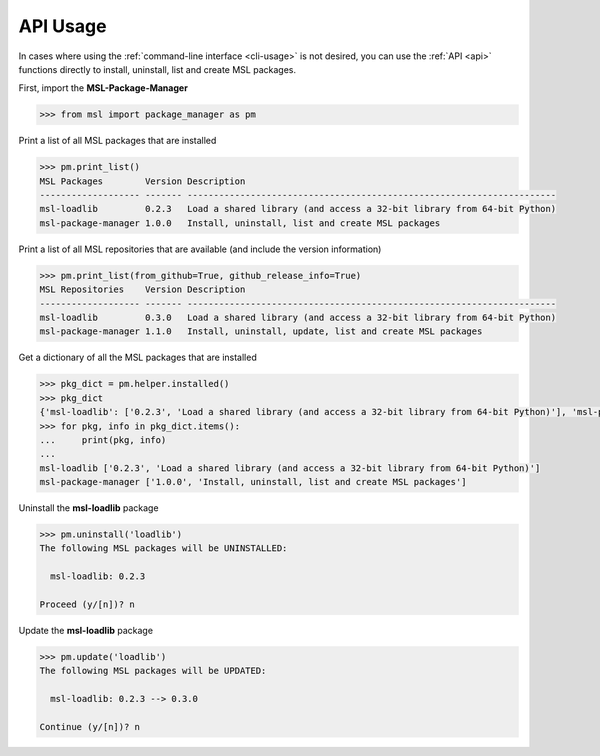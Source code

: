 .. _api_usage:

API Usage
=========

In cases where using the :ref:`command-line interface <cli-usage>` is not desired, you can use the :ref:`API <api>`
functions directly to install, uninstall, list and create MSL packages.

First, import the **MSL-Package-Manager**

.. code-block:: python

   >>> from msl import package_manager as pm

Print a list of all MSL packages that are installed

.. code-block:: python

   >>> pm.print_list()
   MSL Packages        Version Description
   ------------------- ------- ----------------------------------------------------------------------
   msl-loadlib         0.2.3   Load a shared library (and access a 32-bit library from 64-bit Python)
   msl-package-manager 1.0.0   Install, uninstall, list and create MSL packages

Print a list of all MSL repositories that are available (and include the version information)

.. code-block:: python

   >>> pm.print_list(from_github=True, github_release_info=True)
   MSL Repositories    Version Description
   ------------------- ------- ----------------------------------------------------------------------
   msl-loadlib         0.3.0   Load a shared library (and access a 32-bit library from 64-bit Python)
   msl-package-manager 1.1.0   Install, uninstall, update, list and create MSL packages

Get a dictionary of all the MSL packages that are installed

.. code-block:: python

   >>> pkg_dict = pm.helper.installed()
   >>> pkg_dict
   {'msl-loadlib': ['0.2.3', 'Load a shared library (and access a 32-bit library from 64-bit Python)'], 'msl-package-manager': ['1.0.0', 'Install, uninstall, list and create MSL packages']}
   >>> for pkg, info in pkg_dict.items():
   ...     print(pkg, info)
   ...
   msl-loadlib ['0.2.3', 'Load a shared library (and access a 32-bit library from 64-bit Python)']
   msl-package-manager ['1.0.0', 'Install, uninstall, list and create MSL packages']

Uninstall the **msl-loadlib** package

.. code-block:: python

   >>> pm.uninstall('loadlib')
   The following MSL packages will be UNINSTALLED:

     msl-loadlib: 0.2.3

   Proceed (y/[n])? n

Update the **msl-loadlib** package

.. code-block:: python

   >>> pm.update('loadlib')
   The following MSL packages will be UPDATED:

     msl-loadlib: 0.2.3 --> 0.3.0

   Continue (y/[n])? n
